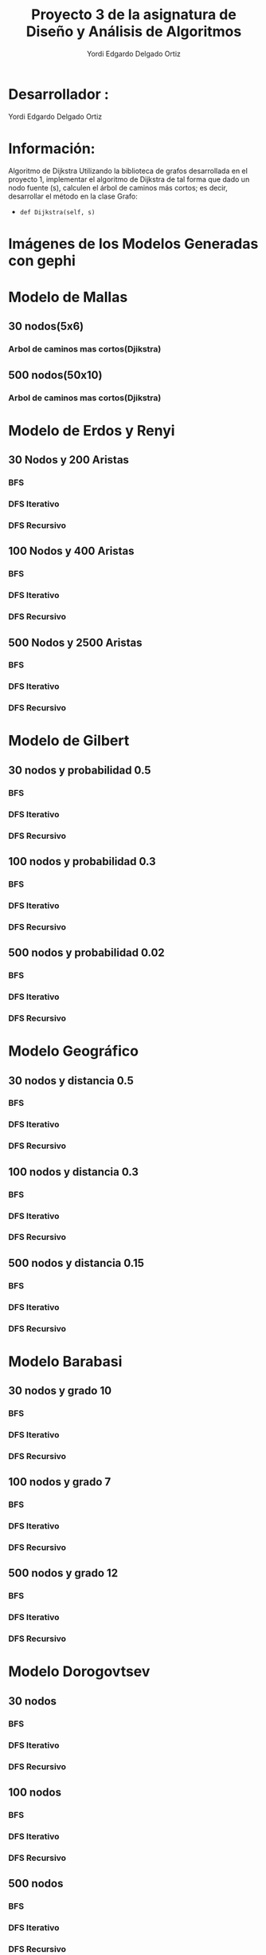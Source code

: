 #+TITLE: Proyecto  3 de la asignatura de Diseño y Análisis de Algoritmos
#+author: Yordi Edgardo Delgado Ortiz 

#+STARTUP:  CONTENT

* Desarrollador :
Yordi Edgardo Delgado Ortiz 

* Información:
Algoritmo de Dijkstra
Utilizando la biblioteca de grafos desarrollada en el proyecto 1, implementar el algoritmo de Dijkstra de tal forma que dado un nodo fuente (s), calculen el árbol de caminos más cortos; es decir, desarrollar el método en la clase Grafo:
- =def Dijkstra(self, s)=

 
* Imágenes de los Modelos Generadas con gephi
* Modelo de Mallas
** 30 nodos(5x6)
[[./Images/Mallas/Mallas_30.png]]
*** Arbol de caminos mas cortos(Djikstra)
[[./Images/Mallas/Mallas_30_dijkstra.png]]

** 500 nodos(50x10)
[[./Images/Mallas/Mallas_500.png]]
*** Arbol de caminos mas cortos(Djikstra)
[[./Images/Mallas/Mallas_500_dijkstra.png]]



* Modelo de Erdos y Renyi
** 30 Nodos y 200 Aristas
[[./Images/Erdos/Erdos_30.png]]
*** BFS
[[./Images/Erdos/Erdos_30_bfs.png]]
*** DFS Iterativo
[[./Images/Erdos/Erdos_30_dfs_i.png]]
*** DFS Recursivo
[[./Images/Erdos/Erdos_30_dfs_r.png]]


** 100 Nodos y 400 Aristas
[[./Images/Erdos/Erdos_100.png]]
*** BFS
[[./Images/Erdos/Erdos_100_bfs.png]]
*** DFS Iterativo
[[./Images/Erdos/Erdos_100_dfs_i.png]]
*** DFS Recursivo
[[./Images/Erdos/Erdos_100_dfs_r.png]]


** 500 Nodos y 2500 Aristas
[[./Images/Erdos/Erdos_500.png]]
*** BFS
[[./Images/Erdos/Erdos_500_bfs.png]]
*** DFS Iterativo
[[./Images/Erdos/Erdos_500_dfs_i.png]]
*** DFS Recursivo
[[./Images/Erdos/Erdos_500_dfs_r.png]]

* Modelo de Gilbert
** 30 nodos y probabilidad 0.5
[[./Images/Gilbert/Gilbert_30.png]]
*** BFS
[[./Images/Gilbert/Gilbert_30_bfs.png]]
*** DFS Iterativo
[[./Images/Gilbert/Gilbert_30_dfs_i.png]]
*** DFS Recursivo
[[./Images/Gilbert/Gilbert_30_dfs_r.png]]

** 100 nodos y probabilidad 0.3
[[./Images/Gilbert/Gilbert_100.png]]
*** BFS
[[./Images/Gilbert/Gilbert_100_bfs.png]]
*** DFS Iterativo
[[./Images/Gilbert/Gilbert_100_dfs_i.png]]
*** DFS Recursivo
[[./Images/Gilbert/Gilbert_100_dfs_r.png]]

** 500 nodos y probabilidad 0.02
[[./Images/Gilbert/Gilbert_500.png]]
*** BFS
[[./Images/Gilbert/Gilbert_500_bfs.png]]
*** DFS Iterativo
[[./Images/Gilbert/Gilbert_500_dfs_i.png]]
*** DFS Recursivo
[[./Images/Gilbert/Gilbert_500_dfs_r.png]]
* Modelo Geográfico
** 30 nodos y distancia 0.5
[[./Images/Geografico/geografico_30.png]]
*** BFS
[[./Images/Geografico/geografico_30_bfs.png]]
*** DFS Iterativo
[[./Images/Geografico/geografico_30_dfs_i.png]]
*** DFS Recursivo
[[./Images/Geografico/geografico_30_dfs_r.png]]

** 100 nodos y distancia 0.3
[[./Images/Geografico/geografico_100.png]]
*** BFS
[[./Images/Geografico/geografico_100_bfs.png]]
*** DFS Iterativo
[[./Images/Geografico/geografico_100_dfs_i.png]]
*** DFS Recursivo
[[./Images/Geografico/geografico_100_dfs_r.png]]
** 500 nodos y distancia 0.15
[[./Images/Geografico/geografico_500.png]]
*** BFS
[[./Images/Geografico/geografico_500_bfs.png]]
*** DFS Iterativo
[[./Images/Geografico/geografico_500_dfs_i.png]]
*** DFS Recursivo
[[./Images/Geografico/geografico_500_dfs_r.png]]

* Modelo Barabasi
** 30 nodos y grado 10
[[./Images/Babarasi/Babarasi_30.png]]
*** BFS
[[./Images/Babarasi/Babarasi_30_bfs.png]]
*** DFS Iterativo
[[./Images/Babarasi/Babarasi_30_dfs_i.png]]
*** DFS Recursivo
[[./Images/Babarasi/Babarasi_30_dfs_r.png]]

** 100 nodos y grado 7
[[./Images/Babarasi/Babarasi_100.png]]
*** BFS
[[./Images/Babarasi/Babarasi_100_bfs.png]]
*** DFS Iterativo
[[./Images/Babarasi/Babarasi_100_dfs_i.png]]
*** DFS Recursivo
[[./Images/Babarasi/Babarasi_100_dfs_r.png]]

** 500 nodos y grado 12
[[./Images/Babarasi/Babarasi_500.png]]
*** BFS
[[./Images/Babarasi/Babarasi_500_bfs.png]]
*** DFS Iterativo
[[./Images/Babarasi/Babarasi_500_dfs_i.png]]
*** DFS Recursivo
[[./Images/Babarasi/Babarasi_500_dfs_r.png]]

* Modelo Dorogovtsev
** 30 nodos
[[./Images/Dogorostev/Dogorostev_30.png]]
*** BFS
[[./Images/Dogorostev/Dogorostev_30_bfs.png]]
*** DFS Iterativo
[[./Images/Dogorostev/Dogorostev_30_dfs_i.png]]
*** DFS Recursivo
[[./Images/Dogorostev/Dogorostev_30_dfs_r.png]]
** 100 nodos
[[./Images/Dogorostev/Dogorostev_100.png]]
*** BFS
[[./Images/Dogorostev/Dogorostev_100_bfs.png]]
*** DFS Iterativo
[[./Images/Dogorostev/Dogorostev_100_dfs_i.png]]
*** DFS Recursivo
[[./Images/Dogorostev/Dogorostev_100_dfs_r.png]]
** 500 nodos
[[./Images/Dogorostev/Dogorostev_500.png]]
*** BFS
[[./Images/Dogorostev/Dogorostev_500_bfs.png]]
*** DFS Iterativo
[[./Images/Dogorostev/Dogorostev_500_dfs_i.png]]
*** DFS Recursivo
[[./Images/Dogorostev/Dogorostev_500_dfs_r.png]]
